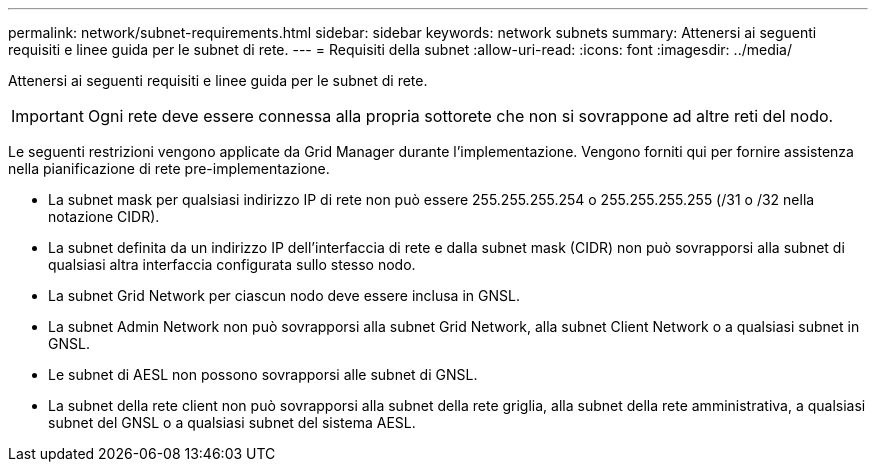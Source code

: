 ---
permalink: network/subnet-requirements.html 
sidebar: sidebar 
keywords: network subnets 
summary: Attenersi ai seguenti requisiti e linee guida per le subnet di rete. 
---
= Requisiti della subnet
:allow-uri-read: 
:icons: font
:imagesdir: ../media/


[role="lead"]
Attenersi ai seguenti requisiti e linee guida per le subnet di rete.


IMPORTANT: Ogni rete deve essere connessa alla propria sottorete che non si sovrappone ad altre reti del nodo.

Le seguenti restrizioni vengono applicate da Grid Manager durante l'implementazione. Vengono forniti qui per fornire assistenza nella pianificazione di rete pre-implementazione.

* La subnet mask per qualsiasi indirizzo IP di rete non può essere 255.255.255.254 o 255.255.255.255 (/31 o /32 nella notazione CIDR).
* La subnet definita da un indirizzo IP dell'interfaccia di rete e dalla subnet mask (CIDR) non può sovrapporsi alla subnet di qualsiasi altra interfaccia configurata sullo stesso nodo.
* La subnet Grid Network per ciascun nodo deve essere inclusa in GNSL.
* La subnet Admin Network non può sovrapporsi alla subnet Grid Network, alla subnet Client Network o a qualsiasi subnet in GNSL.
* Le subnet di AESL non possono sovrapporsi alle subnet di GNSL.
* La subnet della rete client non può sovrapporsi alla subnet della rete griglia, alla subnet della rete amministrativa, a qualsiasi subnet del GNSL o a qualsiasi subnet del sistema AESL.

